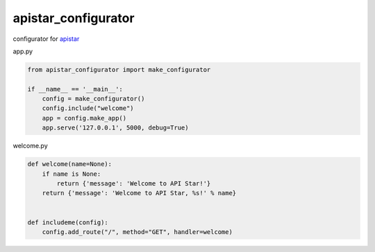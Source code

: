 apistar_configurator
========================================

configurator for `apistar <https://github.com/encode/apistar>`_


app.py

.. code-block:: python

  from apistar_configurator import make_configurator

  if __name__ == '__main__':
      config = make_configurator()
      config.include("welcome")
      app = config.make_app()
      app.serve('127.0.0.1', 5000, debug=True)

welcome.py

.. code-block:: python

  def welcome(name=None):
      if name is None:
          return {'message': 'Welcome to API Star!'}
      return {'message': 'Welcome to API Star, %s!' % name}


  def includeme(config):
      config.add_route("/", method="GET", handler=welcome)

